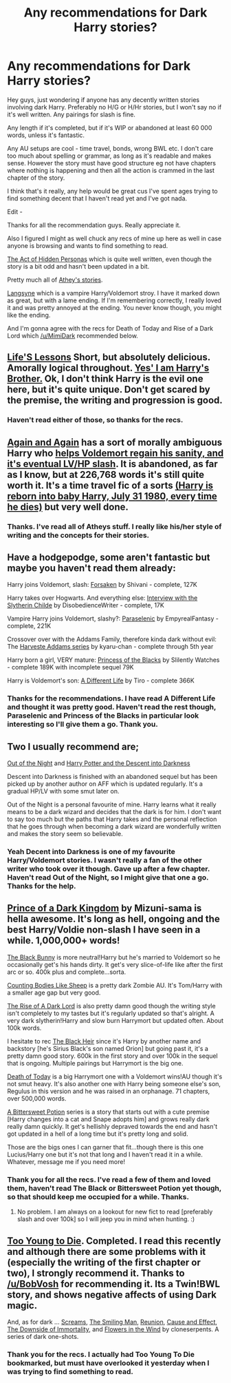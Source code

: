 #+TITLE: Any recommendations for Dark Harry stories?

* Any recommendations for Dark Harry stories?
:PROPERTIES:
:Author: zluj
:Score: 4
:DateUnix: 1401634766.0
:DateShort: 2014-Jun-01
:FlairText: Request
:END:
Hey guys, just wondering if anyone has any decently written stories involving dark Harry. Preferably no H/G or H/Hr stories, but I won't say no if it's well written. Any pairings for slash is fine.

Any length if it's completed, but if it's WIP or abandoned at least 60 000 words, unless it's fantastic.

Any AU setups are cool - time travel, bonds, wrong BWL etc. I don't care too much about spelling or grammar, as long as it's readable and makes sense. However the story must have good structure eg not have chapters where nothing is happening and then all the action is crammed in the last chapter of the story.

I think that's it really, any help would be great cus I've spent ages trying to find something decent that I haven't read yet and I've got nada.

Edit -

Thanks for all the recommendation guys. Really appreciate it.

Also I figured I might as well chuck any recs of mine up here as well in case anyone is browsing and wants to find something to read.

[[https://www.fanfiction.net/s/5675879/1/The-Art-of-Hidden-Personas][The Act of Hidden Personas]] which is quite well written, even though the story is a bit odd and hasn't been updated in a bit.

Pretty much all of [[https://www.fanfiction.net/u/2328854/Athey][Athey's stories]].

[[https://www.fanfiction.net/s/5426500/1/Langsyne][Langsyne]] which is a vampire Harry/Voldemort stroy. I have it marked down as great, but with a lame ending. If I'm remembering correctly, I really loved it and was pretty annoyed at the ending. You never know though, you might like the ending.

And I'm gonna agree with the recs for Death of Today and Rise of a Dark Lord which [[/u/MimiDark]] recommended below.


** [[https://www.fanfiction.net/s/3750393/1/Harry-Potter-s-Life-Lessons][Life'S Lessons]] Short, but absolutely delicious. Amorally logical throughout. [[https://www.fanfiction.net/s/8192853/1/Yes-I-am-Harry-s-Brother][Yes' I am Harry's Brother.]] Ok, I don't think Harry is the evil one here, but it's quite unique. Don't get scared by the premise, the writing and progression is good.
:PROPERTIES:
:Author: padawan314
:Score: 8
:DateUnix: 1401646096.0
:DateShort: 2014-Jun-01
:END:

*** Haven't read either of those, so thanks for the recs.
:PROPERTIES:
:Author: zluj
:Score: 1
:DateUnix: 1401718615.0
:DateShort: 2014-Jun-02
:END:


** [[https://www.fanfiction.net/s/8149841/1/Again-and-Again][Again and Again]] has a sort of morally ambiguous Harry who [[/spoiler][helps Voldemort regain his sanity, and it's eventual LV/HP slash]]. It is abandoned, as far as I know, but at 226,768 words it's still quite worth it. It's a time travel fic of a sorts [[/spoiler][(Harry is reborn into baby Harry, July 31 1980, every time he dies)]] but very well done.
:PROPERTIES:
:Author: Akitcougar
:Score: 3
:DateUnix: 1401646894.0
:DateShort: 2014-Jun-01
:END:

*** Thanks. I've read all of Atheys stuff. I really like his/her style of writing and the concepts for their stories.
:PROPERTIES:
:Author: zluj
:Score: 2
:DateUnix: 1401718584.0
:DateShort: 2014-Jun-02
:END:


** Have a hodgepodge, some aren't fantastic but maybe you haven't read them already:

Harry joins Voldemort, slash: [[https://www.fanfiction.net/s/1992755/1/Forsaken][Forsaken]] by Shivani - complete, 127K

Harry takes over Hogwarts. And everything else: [[https://www.fanfiction.net/s/3658649/1/Interview-with-the-Slytherin-Childe][Interview with the Slytherin Childe]] by DisobedienceWriter - complete, 17K

Vampire Harry joins Voldemort, slashy?: [[https://www.fanfiction.net/s/3532054/1/Paraselenic][Paraselenic]] by EmpyrealFantasy - complete, 221K

Crossover over with the Addams Family, therefore kinda dark without evil: The [[https://www.fanfiction.net/u/546831/kyaru-chan][Harveste Addams series]] by kyaru-chan - complete through 5th year

Harry born a girl, VERY mature: [[https://www.fanfiction.net/s/8233291/1/Princess-of-the-Blacks][Princess of the Blacks]] by Slilently Watches - complete 189K with incomplete sequel 79K

Harry is Voldemort's son: [[https://www.fanfiction.net/s/3974539/1/A-Different-Life][A Different Life]] by Tiro - complete 366K
:PROPERTIES:
:Author: twofreecents
:Score: 3
:DateUnix: 1401648137.0
:DateShort: 2014-Jun-01
:END:

*** Thanks for the recommendations. I have read A Different Life and thought it was pretty good. Haven't read the rest though, Paraselenic and Princess of the Blacks in particular look interesting so I'll give them a go. Thank you.
:PROPERTIES:
:Author: zluj
:Score: 2
:DateUnix: 1401718845.0
:DateShort: 2014-Jun-02
:END:


** Two I usually recommend are;

[[https://www.fanfiction.net/s/9315209/1/Out-of-the-Night][Out of the Night]] and [[https://www.fanfiction.net/s/6163339/1/Harry-Potter-and-the-Descent-into-Darkness][Harry Potter and the Descent into Darkness]]

Descent into Darkness is finished with an abandoned sequel but has been picked up by another author on AFF which is updated regularly. It's a gradual HP/LV with some smut later on.

Out of the Night is a personal favourite of mine. Harry learns what it really means to be a dark wizard and decides that the dark is for him. I don't want to say too much but the paths that Harry takes and the personal reflection that he goes through when becoming a dark wizard are wonderfully written and makes the story seem so believable.
:PROPERTIES:
:Author: NaughtyGaymer
:Score: 3
:DateUnix: 1401651586.0
:DateShort: 2014-Jun-02
:END:

*** Yeah Decent into Darkness is one of my favourite Harry/Voldemort stories. I wasn't really a fan of the other writer who took over it though. Gave up after a few chapter. Haven't read Out of the Night, so I might give that one a go. Thanks for the help.
:PROPERTIES:
:Author: zluj
:Score: 1
:DateUnix: 1401719064.0
:DateShort: 2014-Jun-02
:END:


** [[https://www.fanfiction.net/s/3766574/1/Prince-of-the-Dark-Kingdom][Prince of a Dark Kingdom]] by Mizuni-sama is hella awesome. It's long as hell, ongoing and the best Harry/Voldie non-slash I have seen in a while. 1,000,000+ words!

[[http://archiveofourown.org/works/1176279/chapters/2397109][The Black Bunny]] is more neutral!Harry but he's married to Voldemort so he occasionally get's his hands dirty. It get's very slice-of-life like after the first arc or so. 400k plus and complete...sorta.

[[http://archiveofourown.org/works/451855/chapters/774989][Counting Bodies Like Sheep]] is a pretty dark Zombie AU. It's Tom/Harry with a smaller age gap but very good.

[[http://archiveofourown.org/works/517540/chapters/913785][The Rise of A Dark Lord]] is also pretty damn good though the writing style isn't completely to my tastes but it's regularly updated so that's alright. A very dark slytherin!Harry and slow burn Harrymort but updated often. About 100k words.

I hesitate to rec [[https://www.fanfiction.net/s/3762636/1/The%20Black%20Heir][The Black Heir]] since it's Harry by another name and backstory [he's Sirius Black's son named Orion] but going past it, it's a pretty damn good story. 600k in the first story and over 100k in the sequel that is ongoing. Multiple pairings but Harrymort is the big one.

[[https://www.fanfiction.net/s/5402147/1/Death-of-Today][Death of Today]] is a big Harrymort one with a Voldemort wins!AU though it's not smut heavy. It's also another one with Harry being someone else's son, Regulus in this version and he was raised in an orphanage. 71 chapters, over 500,000 words.

[[http://www.intertexius.com/_index-harry-potter-fanfiction-and-art.html][A Bittersweet Potion]] series is a story that starts out with a cute premise [Harry changes into a cat and Snape adopts him] and grows really dark really damn quickly. It get's hellishly depraved towards the end and hasn't got updated in a hell of a long time but it's pretty long and solid.

Those are the bigs ones I can garner that fit...though there is this one Lucius/Harry one but it's not that long and I haven't read it in a while. Whatever, message me if you need more!
:PROPERTIES:
:Score: 3
:DateUnix: 1401658882.0
:DateShort: 2014-Jun-02
:END:

*** Thank you for all the recs. I've read a few of them and loved them, haven't read The Black or Bittersweet Potion yet though, so that should keep me occupied for a while. Thanks.
:PROPERTIES:
:Author: zluj
:Score: 1
:DateUnix: 1401718383.0
:DateShort: 2014-Jun-02
:END:

**** No problem. I am always on a lookout for new fict to read [preferably slash and over 100k] so I will jeep you in mind when hunting. :)
:PROPERTIES:
:Score: 1
:DateUnix: 1401728694.0
:DateShort: 2014-Jun-02
:END:


** [[https://www.fanfiction.net/s/9057950/1/Too-Young-to-Die][Too Young to Die]]. Completed. I read this recently and although there are some problems with it (especially the writing of the first chapter or two), I strongly recommend it. Thanks to [[/u/BobVosh]] for recommending it. Its a Twin!BWL story, and shows negative affects of using Dark magic.

And, as for dark ... [[https://www.fanfiction.net/s/3548714/1/Screams][Screams]], [[https://www.fanfiction.net/s/3568551/1/The-Smiling-Man][The Smiling Man]], [[https://www.fanfiction.net/s/3662838/1/Reunion][Reunion]], [[https://www.fanfiction.net/s/3789046/1/Cause-and-Effect][Cause and Effect]], [[https://www.fanfiction.net/s/3792581/1/The-Downside-of-Immortality][The Downside of Immortality]], and [[https://www.fanfiction.net/s/3887744/1/Flowers-in-the-Wind][Flowers in the Wind]] by cloneserpents. A series of dark one-shots.
:PROPERTIES:
:Author: ryanvdb
:Score: 3
:DateUnix: 1401665487.0
:DateShort: 2014-Jun-02
:END:

*** Thank you for the recs. I actually had Too Young To Die bookmarked, but must have overlooked it yesterday when I was trying to find something to read.
:PROPERTIES:
:Author: zluj
:Score: 1
:DateUnix: 1401719206.0
:DateShort: 2014-Jun-02
:END:
